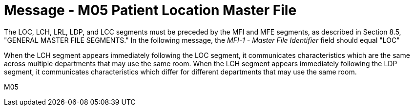 = Message - M05 Patient Location Master File
:v291_section: "8.9.1"
:v2_section_name: "MFN/MFK - Patient Location Master File Message (Event M05)"
:generated: "Thu, 01 Aug 2024 15:25:17 -0600"

The LOC, LCH, LRL, LDP, and LCC segments must be preceded by the MFI and MFE segments, as described in Section 8.5, "GENERAL MASTER FILE SEGMENTS." In the following message, the _MFI-1 - Master File Identifier_ field should equal "LOC"

When the LCH segment appears immediately following the LOC segment, it communicates characteristics which are the same across multiple departments that may use the same room. When the LCH segment appears immediately following the LDP segment, it communicates characteristics which differ for different departments that may use the same room.

[tabset]
M05
